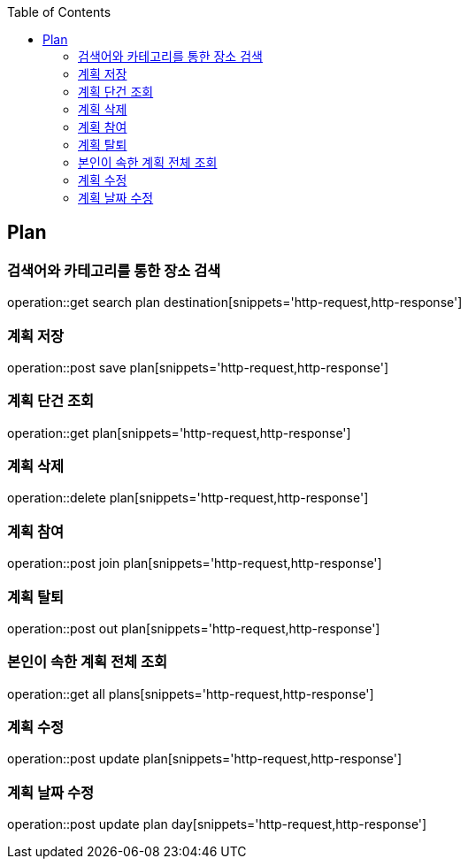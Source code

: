 :doctype: book
:icons: font
:source-highlighter: highlightjs
:toc: left
:toclevels: 4

== Plan
=== 검색어와 카테고리를 통한 장소 검색
operation::get search plan destination[snippets='http-request,http-response']

=== 계획 저장
operation::post save plan[snippets='http-request,http-response']

=== 계획 단건 조회
operation::get plan[snippets='http-request,http-response']

=== 계획 삭제
operation::delete plan[snippets='http-request,http-response']

=== 계획 참여
operation::post join plan[snippets='http-request,http-response']

=== 계획 탈퇴
operation::post out plan[snippets='http-request,http-response']

=== 본인이 속한 계획 전체 조회
operation::get all plans[snippets='http-request,http-response']

=== 계획 수정
operation::post update plan[snippets='http-request,http-response']

=== 계획 날짜 수정
operation::post update plan day[snippets='http-request,http-response']
